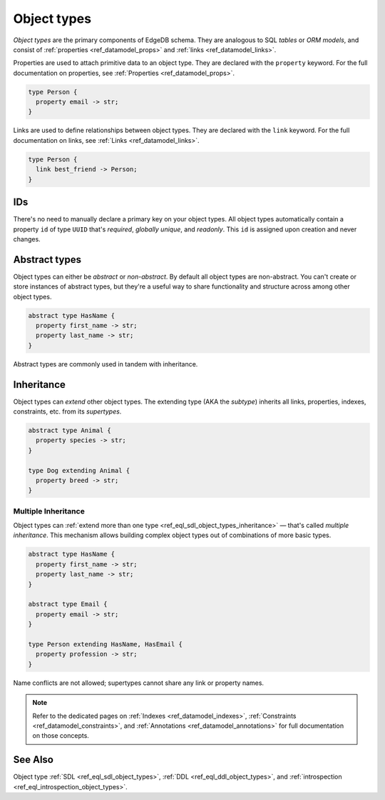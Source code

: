 .. _ref_datamodel_object_types:

============
Object types
============


*Object types* are the primary components of EdgeDB schema. They are analogous
to SQL *tables* or *ORM models*, and consist of :ref:`properties
<ref_datamodel_props>` and :ref:`links <ref_datamodel_links>`.

.. Properties
.. ----------

Properties are used to attach primitive data to an object type. They are
declared with the ``property`` keyword. For the full documentation on
properties, see :ref:`Properties <ref_datamodel_props>`.

.. code-block:: sdl

  type Person {
    property email -> str;
  }

Links are used to define relationships between object types. They are declared
with the ``link`` keyword. For the full documentation on links, see :ref:`Links
<ref_datamodel_links>`.

.. code-block:: sdl

  type Person {
    link best_friend -> Person;
  }


IDs
---

There's no need to manually declare a primary key on your object types. All
object types automatically contain a property ``id`` of type ``UUID`` that's
*required*, *globally unique*, and *readonly*. This ``id`` is assigned upon
creation and never changes.

Abstract types
--------------

Object types can either be *abstract* or *non-abstract*. By default all object
types are non-abstract. You can't create or store instances of abstract types,
but they're a useful way to share functionality and structure across among
other object types.

.. code-block:: sdl

  abstract type HasName {
    property first_name -> str;
    property last_name -> str;
  }

Abstract types are commonly used in tandem with inheritance.

.. _ref_datamodel_objects_inheritance:

Inheritance
-----------

Object types can *extend* other object types. The extending type (AKA the
*subtype*) inherits all links, properties, indexes, constraints, etc. from its
*supertypes*.

.. code-block:: sdl

  abstract type Animal {
    property species -> str;
  }

  type Dog extending Animal {
    property breed -> str;
  }

.. _ref_datamodel_objects_multiple_inheritance:

Multiple Inheritance
^^^^^^^^^^^^^^^^^^^^

Object types can :ref:`extend more
than one type <ref_eql_sdl_object_types_inheritance>` — that's called
*multiple inheritance*. This mechanism allows building complex object
types out of combinations of more basic types.

.. code-block:: sdl

  abstract type HasName {
    property first_name -> str;
    property last_name -> str;
  }

  abstract type Email {
    property email -> str;
  }

  type Person extending HasName, HasEmail {
    property profession -> str;
  }

Name conflicts are not allowed; supertypes cannot share any link or property
names.


.. note::

  Refer to the dedicated pages on :ref:`Indexes <ref_datamodel_indexes>`,
  :ref:`Constraints <ref_datamodel_constraints>`, and :ref:`Annotations
  <ref_datamodel_annotations>` for full documentation on those concepts.

See Also
--------


Object type
:ref:`SDL <ref_eql_sdl_object_types>`,
:ref:`DDL <ref_eql_ddl_object_types>`,
and :ref:`introspection <ref_eql_introspection_object_types>`.
